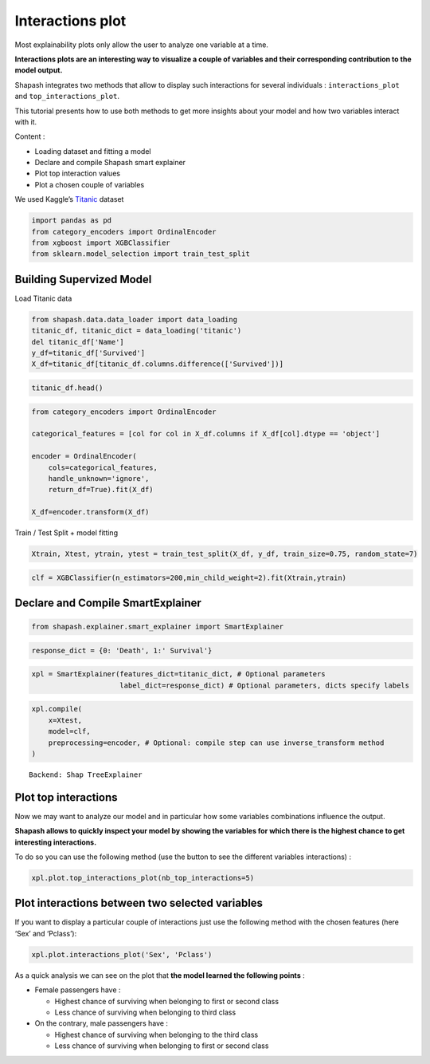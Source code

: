 Interactions plot
=================

Most explainability plots only allow the user to analyze one variable at
a time.

**Interactions plots are an interesting way to visualize a couple of
variables and their corresponding contribution to the model output.**

Shapash integrates two methods that allow to display such interactions
for several individuals : ``interactions_plot`` and
``top_interactions_plot``.

This tutorial presents how to use both methods to get more insights
about your model and how two variables interact with it.

Content :

- Loading dataset and fitting a model
- Declare and compile Shapash smart explainer
- Plot top interaction values
- Plot a chosen couple of variables

We used Kaggle’s `Titanic <https://www.kaggle.com/c/titanic/data>`__
dataset

.. code:: ipython3

    import pandas as pd
    from category_encoders import OrdinalEncoder
    from xgboost import XGBClassifier
    from sklearn.model_selection import train_test_split

Building Supervized Model
-------------------------

Load Titanic data

.. code:: ipython3

    from shapash.data.data_loader import data_loading
    titanic_df, titanic_dict = data_loading('titanic')
    del titanic_df['Name']
    y_df=titanic_df['Survived']
    X_df=titanic_df[titanic_df.columns.difference(['Survived'])]

.. code:: ipython3

    titanic_df.head()




.. raw:: html

    <div>
    <style scoped>
        .dataframe tbody tr th:only-of-type {
            vertical-align: middle;
        }
    
        .dataframe tbody tr th {
            vertical-align: top;
        }
    
        .dataframe thead th {
            text-align: right;
        }
    </style>
    <table border="1" class="dataframe">
      <thead>
        <tr style="text-align: right;">
          <th></th>
          <th>Survived</th>
          <th>Pclass</th>
          <th>Sex</th>
          <th>Age</th>
          <th>SibSp</th>
          <th>Parch</th>
          <th>Fare</th>
          <th>Embarked</th>
          <th>Title</th>
        </tr>
        <tr>
          <th>PassengerId</th>
          <th></th>
          <th></th>
          <th></th>
          <th></th>
          <th></th>
          <th></th>
          <th></th>
          <th></th>
          <th></th>
        </tr>
      </thead>
      <tbody>
        <tr>
          <th>1</th>
          <td>0</td>
          <td>Third class</td>
          <td>male</td>
          <td>22.0</td>
          <td>1</td>
          <td>0</td>
          <td>7.25</td>
          <td>Southampton</td>
          <td>Mr</td>
        </tr>
        <tr>
          <th>2</th>
          <td>1</td>
          <td>First class</td>
          <td>female</td>
          <td>38.0</td>
          <td>1</td>
          <td>0</td>
          <td>71.28</td>
          <td>Cherbourg</td>
          <td>Mrs</td>
        </tr>
        <tr>
          <th>3</th>
          <td>1</td>
          <td>Third class</td>
          <td>female</td>
          <td>26.0</td>
          <td>0</td>
          <td>0</td>
          <td>7.92</td>
          <td>Southampton</td>
          <td>Miss</td>
        </tr>
        <tr>
          <th>4</th>
          <td>1</td>
          <td>First class</td>
          <td>female</td>
          <td>35.0</td>
          <td>1</td>
          <td>0</td>
          <td>53.10</td>
          <td>Southampton</td>
          <td>Mrs</td>
        </tr>
        <tr>
          <th>5</th>
          <td>0</td>
          <td>Third class</td>
          <td>male</td>
          <td>35.0</td>
          <td>0</td>
          <td>0</td>
          <td>8.05</td>
          <td>Southampton</td>
          <td>Mr</td>
        </tr>
      </tbody>
    </table>
    </div>



.. code:: ipython3

    from category_encoders import OrdinalEncoder
    
    categorical_features = [col for col in X_df.columns if X_df[col].dtype == 'object']
    
    encoder = OrdinalEncoder(
        cols=categorical_features,
        handle_unknown='ignore',
        return_df=True).fit(X_df)
    
    X_df=encoder.transform(X_df)

Train / Test Split + model fitting

.. code:: ipython3

    Xtrain, Xtest, ytrain, ytest = train_test_split(X_df, y_df, train_size=0.75, random_state=7)

.. code:: ipython3

    clf = XGBClassifier(n_estimators=200,min_child_weight=2).fit(Xtrain,ytrain)

Declare and Compile SmartExplainer
----------------------------------

.. code:: ipython3

    from shapash.explainer.smart_explainer import SmartExplainer

.. code:: ipython3

    response_dict = {0: 'Death', 1:' Survival'}

.. code:: ipython3

    xpl = SmartExplainer(features_dict=titanic_dict, # Optional parameters
                         label_dict=response_dict) # Optional parameters, dicts specify labels 

.. code:: ipython3

    xpl.compile(
        x=Xtest,
        model=clf,
        preprocessing=encoder, # Optional: compile step can use inverse_transform method
    )


.. parsed-literal::

    Backend: Shap TreeExplainer


Plot top interactions
---------------------

Now we may want to analyze our model and in particular how some
variables combinations influence the output.

**Shapash allows to quickly inspect your model by showing the variables
for which there is the highest chance to get interesting interactions.**

To do so you can use the following method (use the button to see the
different variables interactions) :

.. code:: ipython3

    xpl.plot.top_interactions_plot(nb_top_interactions=5)



.. image:: tuto-plot05-interactions-plot_files/tuto-plot05-interactions-plot_16_0.png


Plot interactions between two selected variables
------------------------------------------------

If you want to display a particular couple of interactions just use the
following method with the chosen features (here ‘Sex’ and ‘Pclass’):

.. code:: ipython3

    xpl.plot.interactions_plot('Sex', 'Pclass')



.. image:: tuto-plot05-interactions-plot_files/tuto-plot05-interactions-plot_19_0.png


As a quick analysis we can see on the plot that **the model learned the
following points** :

* Female passengers have :

  * Highest chance of surviving when belonging to first or second class

  * Less chance of surviving when belonging to third class

* On the contrary, male passengers have :

  * Highest chance of surviving when belonging to the third class

  * Less chance of surviving when belonging to first or second class
